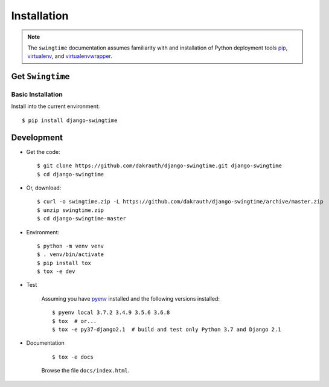 ============
Installation
============

.. note::

    The ``swingtime`` documentation assumes familiarity with and installation of
    Python deployment tools `pip <https://pip.pypa.io>`_,
    `virtualenv <https://virtualenv.pypa.io/>`_, and
    `virtualenvwrapper <https://bitbucket.org/dhellmann/virtualenvwrapper>`_.


Get ``Swingtime``
=================

Basic Installation
------------------

Install into the current environment::

    $ pip install django-swingtime

.. _development:

Development
===========

* Get the code::

    $ git clone https://github.com/dakrauth/django-swingtime.git django-swingtime
    $ cd django-swingtime

* Or, download::

    $ curl -o swingtime.zip -L https://github.com/dakrauth/django-swingtime/archive/master.zip
    $ unzip swingtime.zip
    $ cd django-swingtime-master

* Environment::

    $ python -m venv venv
    $ . venv/bin/activate
    $ pip install tox
    $ tox -e dev

* Test

    Assuming you have `pyenv <https://github.com/pyenv/pyenv>`_ installed and the
    following versions installed::

        $ pyenv local 3.7.2 3.4.9 3.5.6 3.6.8
        $ tox  # or...
        $ tox -e py37-django2.1  # build and test only Python 3.7 and Django 2.1

* Documentation

    ::

        $ tox -e docs

    Browse the file ``docs/index.html``.
